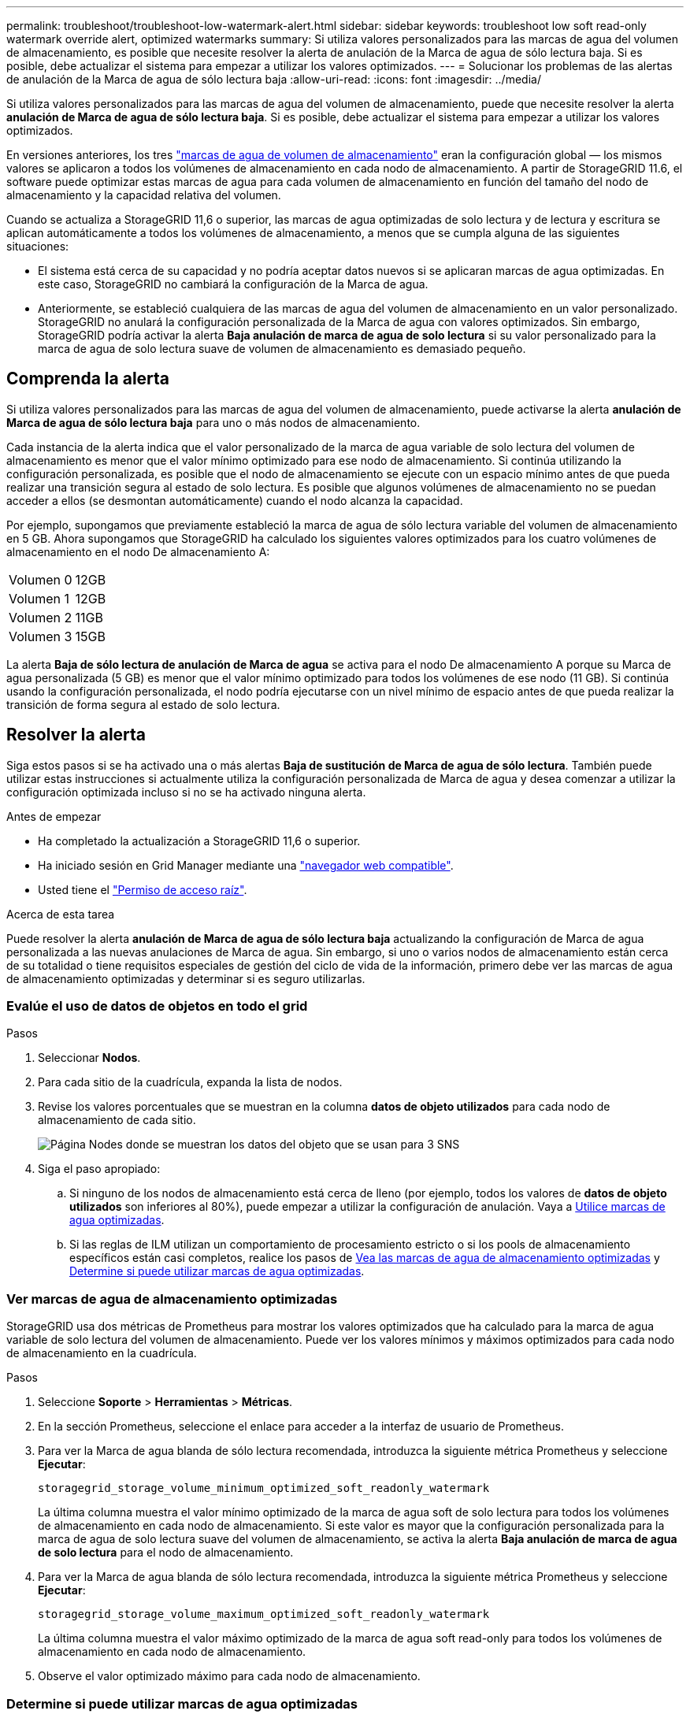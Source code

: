 ---
permalink: troubleshoot/troubleshoot-low-watermark-alert.html 
sidebar: sidebar 
keywords: troubleshoot low soft read-only watermark override alert, optimized watermarks 
summary: Si utiliza valores personalizados para las marcas de agua del volumen de almacenamiento, es posible que necesite resolver la alerta de anulación de la Marca de agua de sólo lectura baja. Si es posible, debe actualizar el sistema para empezar a utilizar los valores optimizados. 
---
= Solucionar los problemas de las alertas de anulación de la Marca de agua de sólo lectura baja
:allow-uri-read: 
:icons: font
:imagesdir: ../media/


[role="lead"]
Si utiliza valores personalizados para las marcas de agua del volumen de almacenamiento, puede que necesite resolver la alerta *anulación de Marca de agua de sólo lectura baja*. Si es posible, debe actualizar el sistema para empezar a utilizar los valores optimizados.

En versiones anteriores, los tres link:../admin/what-storage-volume-watermarks-are.html["marcas de agua de volumen de almacenamiento"] eran la configuración global &#8212; los mismos valores se aplicaron a todos los volúmenes de almacenamiento en cada nodo de almacenamiento. A partir de StorageGRID 11.6, el software puede optimizar estas marcas de agua para cada volumen de almacenamiento en función del tamaño del nodo de almacenamiento y la capacidad relativa del volumen.

Cuando se actualiza a StorageGRID 11,6 o superior, las marcas de agua optimizadas de solo lectura y de lectura y escritura se aplican automáticamente a todos los volúmenes de almacenamiento, a menos que se cumpla alguna de las siguientes situaciones:

* El sistema está cerca de su capacidad y no podría aceptar datos nuevos si se aplicaran marcas de agua optimizadas. En este caso, StorageGRID no cambiará la configuración de la Marca de agua.
* Anteriormente, se estableció cualquiera de las marcas de agua del volumen de almacenamiento en un valor personalizado. StorageGRID no anulará la configuración personalizada de la Marca de agua con valores optimizados. Sin embargo, StorageGRID podría activar la alerta *Baja anulación de marca de agua de solo lectura* si su valor personalizado para la marca de agua de solo lectura suave de volumen de almacenamiento es demasiado pequeño.




== Comprenda la alerta

Si utiliza valores personalizados para las marcas de agua del volumen de almacenamiento, puede activarse la alerta *anulación de Marca de agua de sólo lectura baja* para uno o más nodos de almacenamiento.

Cada instancia de la alerta indica que el valor personalizado de la marca de agua variable de solo lectura del volumen de almacenamiento es menor que el valor mínimo optimizado para ese nodo de almacenamiento. Si continúa utilizando la configuración personalizada, es posible que el nodo de almacenamiento se ejecute con un espacio mínimo antes de que pueda realizar una transición segura al estado de solo lectura. Es posible que algunos volúmenes de almacenamiento no se puedan acceder a ellos (se desmontan automáticamente) cuando el nodo alcanza la capacidad.

Por ejemplo, supongamos que previamente estableció la marca de agua de sólo lectura variable del volumen de almacenamiento en 5 GB. Ahora supongamos que StorageGRID ha calculado los siguientes valores optimizados para los cuatro volúmenes de almacenamiento en el nodo De almacenamiento A:

[cols="2a,2a"]
|===


 a| 
Volumen 0
 a| 
12GB



 a| 
Volumen 1
 a| 
12GB



 a| 
Volumen 2
 a| 
11GB



 a| 
Volumen 3
 a| 
15GB

|===
La alerta *Baja de sólo lectura de anulación de Marca de agua* se activa para el nodo De almacenamiento A porque su Marca de agua personalizada (5 GB) es menor que el valor mínimo optimizado para todos los volúmenes de ese nodo (11 GB). Si continúa usando la configuración personalizada, el nodo podría ejecutarse con un nivel mínimo de espacio antes de que pueda realizar la transición de forma segura al estado de solo lectura.



== Resolver la alerta

Siga estos pasos si se ha activado una o más alertas *Baja de sustitución de Marca de agua de sólo lectura*. También puede utilizar estas instrucciones si actualmente utiliza la configuración personalizada de Marca de agua y desea comenzar a utilizar la configuración optimizada incluso si no se ha activado ninguna alerta.

.Antes de empezar
* Ha completado la actualización a StorageGRID 11,6 o superior.
* Ha iniciado sesión en Grid Manager mediante una link:../admin/web-browser-requirements.html["navegador web compatible"].
* Usted tiene el link:../admin/admin-group-permissions.html["Permiso de acceso raíz"].


.Acerca de esta tarea
Puede resolver la alerta *anulación de Marca de agua de sólo lectura baja* actualizando la configuración de Marca de agua personalizada a las nuevas anulaciones de Marca de agua. Sin embargo, si uno o varios nodos de almacenamiento están cerca de su totalidad o tiene requisitos especiales de gestión del ciclo de vida de la información, primero debe ver las marcas de agua de almacenamiento optimizadas y determinar si es seguro utilizarlas.



=== Evalúe el uso de datos de objetos en todo el grid

.Pasos
. Seleccionar *Nodos*.
. Para cada sitio de la cuadrícula, expanda la lista de nodos.
. Revise los valores porcentuales que se muestran en la columna *datos de objeto utilizados* para cada nodo de almacenamiento de cada sitio.
+
image::../media/nodes_page_object_data_used_with_alert.png[Página Nodes donde se muestran los datos del objeto que se usan para 3 SNS]

. Siga el paso apropiado:
+
.. Si ninguno de los nodos de almacenamiento está cerca de lleno (por ejemplo, todos los valores de *datos de objeto utilizados* son inferiores al 80%), puede empezar a utilizar la configuración de anulación. Vaya a <<use-optimized-watermarks,Utilice marcas de agua optimizadas>>.
.. Si las reglas de ILM utilizan un comportamiento de procesamiento estricto o si los pools de almacenamiento específicos están casi completos, realice los pasos de <<view-optimized-watermarks,Vea las marcas de agua de almacenamiento optimizadas>> y <<determine-optimized-watermarks,Determine si puede utilizar marcas de agua optimizadas>>.






=== [[view-optimized-watermarks]]Ver marcas de agua de almacenamiento optimizadas

StorageGRID usa dos métricas de Prometheus para mostrar los valores optimizados que ha calculado para la marca de agua variable de solo lectura del volumen de almacenamiento. Puede ver los valores mínimos y máximos optimizados para cada nodo de almacenamiento en la cuadrícula.

.Pasos
. Seleccione *Soporte* > *Herramientas* > *Métricas*.
. En la sección Prometheus, seleccione el enlace para acceder a la interfaz de usuario de Prometheus.
. Para ver la Marca de agua blanda de sólo lectura recomendada, introduzca la siguiente métrica Prometheus y seleccione *Ejecutar*:
+
`storagegrid_storage_volume_minimum_optimized_soft_readonly_watermark`

+
La última columna muestra el valor mínimo optimizado de la marca de agua soft de solo lectura para todos los volúmenes de almacenamiento en cada nodo de almacenamiento. Si este valor es mayor que la configuración personalizada para la marca de agua de solo lectura suave del volumen de almacenamiento, se activa la alerta *Baja anulación de marca de agua de solo lectura* para el nodo de almacenamiento.

. Para ver la Marca de agua blanda de sólo lectura recomendada, introduzca la siguiente métrica Prometheus y seleccione *Ejecutar*:
+
`storagegrid_storage_volume_maximum_optimized_soft_readonly_watermark`

+
La última columna muestra el valor máximo optimizado de la marca de agua soft read-only para todos los volúmenes de almacenamiento en cada nodo de almacenamiento.

. [[Maximum_Optimized_value]]Observe el valor optimizado máximo para cada nodo de almacenamiento.




=== [[determine-optimized-watermarks]]Determine si puede utilizar marcas de agua optimizadas

.Pasos
. Seleccionar *Nodos*.
. Repita estos pasos para cada nodo de almacenamiento en línea:
+
.. Seleccione *_Storage Node_* > *Storage*.
.. Desplácese hasta la tabla almacenes de objetos.
.. Compare el valor *disponible* de cada almacén de objetos (volumen) con la Marca de agua optimizada máxima que anotó para ese nodo de almacenamiento.


. Si al menos un volumen en cada nodo de almacenamiento en línea tiene más espacio disponible que la marca de agua máxima optimizada para ese nodo, vaya a <<use-optimized-watermarks,Utilice marcas de agua optimizadas>>para comenzar a usar las marcas de agua optimizadas.
+
De lo contrario, amplíe la cuadrícula lo antes posible. link:../expand/adding-storage-volumes-to-storage-nodes.html["añadir volúmenes de almacenamiento"]En un nodo existente o link:../expand/adding-grid-nodes-to-existing-site-or-adding-new-site.html["Añada nuevos nodos de almacenamiento"]en . A continuación, vaya a <<use-optimized-watermarks,Utilice marcas de agua optimizadas>> para actualizar la configuración de las marcas de agua.

. Si necesita continuar utilizando valores personalizados para las marcas de agua del volumen de almacenamiento, link:../monitor/silencing-alert-notifications.html["silencio"] o link:../monitor/disabling-alert-rules.html["desactivar"] la alerta *Baja anulación de marca de agua de solo lectura*.
+

NOTE: Los mismos valores de Marca de agua personalizados se aplican a cada volumen de almacenamiento de cada nodo de almacenamiento. Si se utilizan valores más pequeños de lo recomendado para las marcas de agua del volumen de almacenamiento, es posible que algunos volúmenes de almacenamiento se vuelvan inaccesibles (se desmontan automáticamente) cuando el nodo alcanza la capacidad.





=== [[use-optimized-watermarks]]Utilice marcas de agua optimizadas

.Pasos
. Vaya a *Soporte* > *Otros* > *Marcas de agua de almacenamiento*.
. Seleccione la casilla de verificación *Usar valores optimizados*.
. Seleccione *Guardar*.


La configuración de Marca de agua del volumen de almacenamiento optimizada ahora está en vigor para cada volumen de almacenamiento, según el tamaño del nodo de almacenamiento y la capacidad relativa del volumen.
